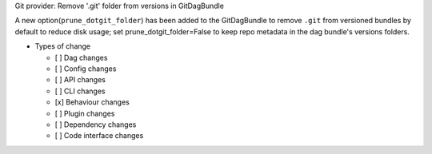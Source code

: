 Git provider: Remove '.git' folder from versions in GitDagBundle

A new option(``prune_dotgit_folder``) has been added to the GitDagBundle to remove ``.git`` from
versioned bundles by default to reduce disk usage; set prune_dotgit_folder=False to keep
repo metadata in the dag bundle's versions folders.

* Types of change

  * [ ] Dag changes
  * [ ] Config changes
  * [ ] API changes
  * [ ] CLI changes
  * [x] Behaviour changes
  * [ ] Plugin changes
  * [ ] Dependency changes
  * [ ] Code interface changes

